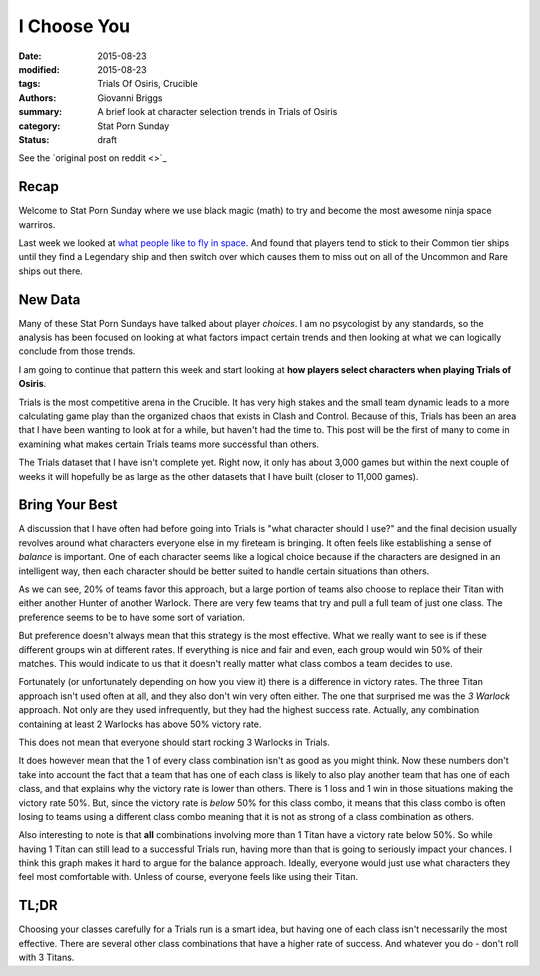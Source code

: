 I Choose You
===============================================
:date: 2015-08-23
:modified: 2015-08-23
:tags: Trials Of Osiris, Crucible
:authors: Giovanni Briggs
:summary: A brief look at character selection trends in Trials of Osiris
:category: Stat Porn Sunday
:status: draft

See the `original post on reddit <>`_

Recap
---------
Welcome to Stat Porn Sunday where we use black magic (math) to try and become the most awesome ninja space warriros.

Last week we looked at `what people like to fly in space <https://www.reddit.com/r/DestinyTheGame/comments/3h7wqg/stat_porn_sunday_im_a_leaf_on_the_wind/>`_.
And found that players tend to stick to their Common tier ships until they find a Legendary ship and then switch over which causes them to miss out on all of the Uncommon and Rare ships out there.

New Data
------------------
Many of these Stat Porn Sundays have talked about player *choices*.  
I am no psycologist by any standards, so the analysis has been focused on looking at what factors impact certain trends and then looking at what we can logically conclude from those trends.

I am going to continue that pattern this week and start looking at **how players select characters when playing Trials of Osiris**.

Trials is the most competitive arena in the Crucible.  
It has very high stakes and the small team dynamic leads to a more calculating game play than the organized chaos that exists in Clash and Control.
Because of this, Trials has been an area that I have been wanting to look at for a while, but haven't had the time to.
This post will be the first of many to come in examining what makes certain Trials teams more successful than others.

The Trials dataset that I have isn't complete yet.  Right now, it only has about 3,000 games but within the next couple of weeks it will hopefully be as large as the other datasets that I have built (closer to 11,000 games).

Bring Your Best
-------------------
A discussion that I have often had before going into Trials is "what character should I use?" and the final decision usually revolves around what characters everyone else in my fireteam is bringing.
It often feels like establishing a sense of *balance* is important.  
One of each character seems like a logical choice because if the characters are designed in an intelligent way, then each character should be better suited to handle certain situations than others.

.. plot:: classCombos Distribution of Class Combinations in Trials
    :dir: ../pages/fullPlots/trialsOfOsiris/

As we can see, 20% of teams favor this approach, but a large portion of teams also choose to replace their Titan with either another Hunter of another Warlock.
There are very few teams that try and pull a full team of just one class.
The preference seems to be to have some sort of variation.

But preference doesn't always mean that this strategy is the most effective.
What we really want to see is if these different groups win at different rates.
If everything is nice and fair and even, each group would win 50% of their matches.
This would indicate to us that it doesn't really matter what class combos a team decides to use.

.. plot:: classCombosVictoryRate Victory Rate for different Class Combinations in Trials
    :dir: ../pages/fullPlots/trialsOfOsiris/

Fortunately (or unfortunately depending on how you view it) there is a difference in victory rates.  
The three Titan approach isn't used often at all, and they also don't win very often either.  
The one that surprised me was the *3 Warlock* approach.  Not only are they used infrequently, but they had the highest success rate.  
Actually, any combination containing at least 2 Warlocks has above 50% victory rate.

This does not mean that everyone should start rocking 3 Warlocks in Trials.

It does however mean that the 1 of every class combination isn't as good as you might think.  
Now these numbers don't take into account the fact that a team that has one of each class is likely to also play another team that has one of each class, and that explains why the victory rate is lower than others.
There is 1 loss and 1 win in those situations making the victory rate 50%.
But, since the victory rate is *below* 50% for this class combo, it means that this class combo is often losing to teams using a different class combo meaning that it is not as strong of a class combination as others.

Also interesting to note is that **all** combinations involving more than 1 Titan have a victory rate below 50%.  
So while having 1 Titan can still lead to a successful Trials run, having more than that is going to seriously impact your chances.
I think this graph makes it hard to argue for the balance approach.  Ideally, everyone would just use what characters they feel most comfortable with.  Unless of course, everyone feels like using their Titan.

TL;DR
--------
Choosing your classes carefully for a Trials run is a smart idea, but having one of each class isn't necessarily the most effective.
There are several other class combinations that have a higher rate of success.  And whatever you do - don't roll with 3 Titans.